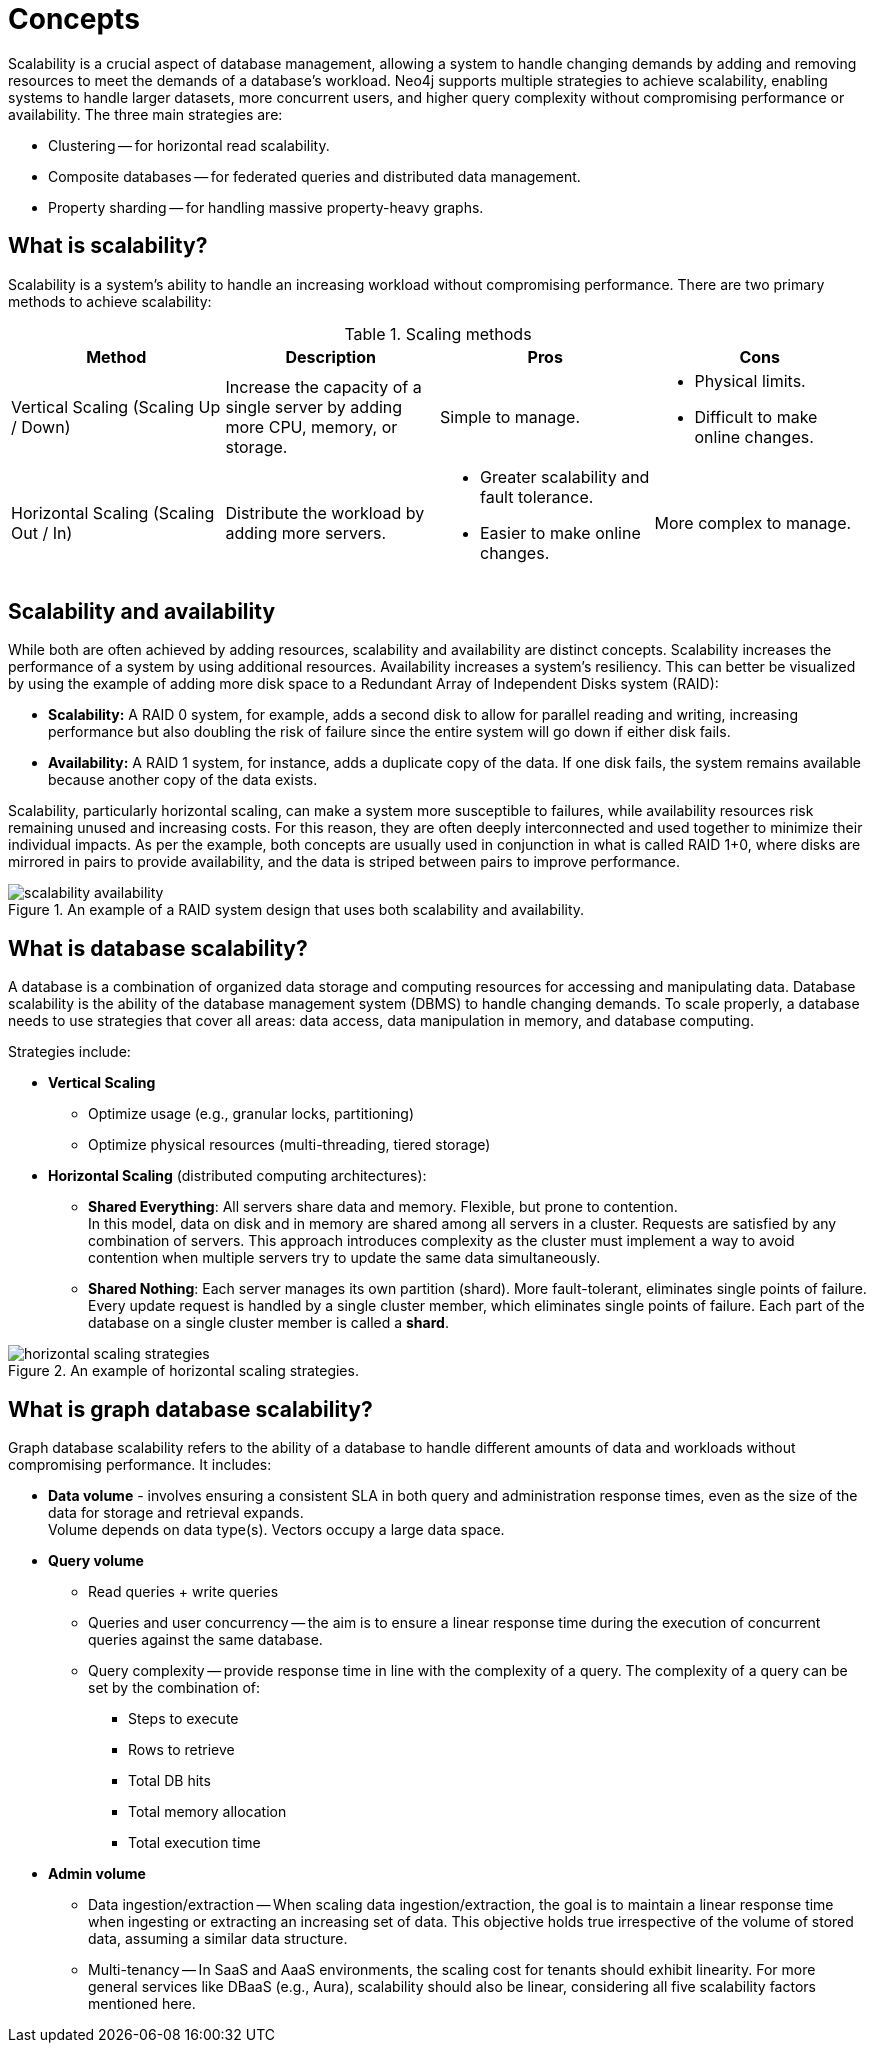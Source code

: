 :page-role: new-2025.10 enterprise-edition not-on-aura
:description: This page describes the concepts behind scalability with Neo4j.
= Concepts

Scalability is a crucial aspect of database management, allowing a system to handle changing demands by adding and removing resources to meet the demands of a database's workload.
Neo4j supports multiple strategies to achieve scalability, enabling systems to handle larger datasets, more concurrent users, and higher query complexity without compromising performance or availability. The three main strategies are:

* Clustering -- for horizontal read scalability.
* Composite databases -- for federated queries and distributed data management.
* Property sharding -- for handling massive property-heavy graphs.

== What is scalability?

Scalability is a system's ability to handle an increasing workload without compromising performance.
There are two primary methods to achieve scalability:

.Scaling methods
[options="header", cols="1,1,1a,1a"]
|===
| Method
| Description
| Pros
| Cons

| Vertical Scaling (Scaling Up / Down)
| Increase the capacity of a single server by adding more CPU, memory, or storage.
| Simple to manage.
| * Physical limits. +
* Difficult to make online changes.

| Horizontal Scaling (Scaling Out / In)
| Distribute the workload by adding more servers.
| * Greater scalability and fault tolerance. +
* Easier to make online changes.
| More complex to manage.
|===

== Scalability and availability

While both are often achieved by adding resources, scalability and availability are distinct concepts.
Scalability increases the performance of a system by using additional resources.
Availability increases a system's resiliency.
This can better be visualized by using the example of adding more disk space to a Redundant Array of Independent Disks system (RAID):

* *Scalability:* A RAID 0 system, for example, adds a second disk to allow for parallel reading and writing, increasing performance but also doubling the risk of failure since the entire system will go down if either disk fails.
* *Availability:* A RAID 1 system, for instance, adds a duplicate copy of the data.
If one disk fails, the system remains available because another copy of the data exists.

Scalability, particularly horizontal scaling, can make a system more susceptible to failures, while availability resources risk remaining unused and increasing costs.
For this reason, they are often deeply interconnected and used together to minimize their individual impacts.
As per the example, both concepts are usually used in conjunction in what is called RAID 1+0, where disks are mirrored in pairs to provide availability, and the data is striped between pairs to improve performance.

image::scalability-availability.png[title="An example of a RAID system design that uses both scalability and availability.", role="middle"]

== What is database scalability?

A database is a combination of organized data storage and computing resources for accessing and manipulating data.
Database scalability is the ability of the database management system (DBMS) to handle changing demands.
To scale properly, a database needs to use strategies that cover all areas: data access, data manipulation in memory, and database computing.

Strategies include:

* **Vertical Scaling**
** Optimize usage (e.g., granular locks, partitioning)
** Optimize physical resources (multi-threading, tiered storage)

* **Horizontal Scaling** (distributed computing architectures):

** *Shared Everything*: All servers share data and memory.
Flexible, but prone to contention. +
In this model, data on disk and in memory are shared among all servers in a cluster.
Requests are satisfied by any combination of servers.
This approach introduces complexity as the cluster must implement a way to avoid contention when multiple servers try to update the same data simultaneously.

** *Shared Nothing*: Each server manages its own partition (shard).
More fault-tolerant, eliminates single points of failure. +
Every update request is handled by a single cluster member, which eliminates single points of failure.
Each part of the database on a single cluster member is called a *shard*.

image::horizontal-scaling-strategies.png[title="An example of horizontal scaling strategies.", role="middle"]

== What is graph database scalability?

Graph database scalability refers to the ability of a database to handle different amounts of data and workloads without compromising performance.
It includes:

* *Data volume* -  involves ensuring a consistent SLA in both query and administration response times, even as the size of the data for storage and retrieval expands. +
Volume depends on data type(s). Vectors occupy a large data space.

* *Query volume*
** Read queries + write queries
** Queries and user concurrency -- the aim is to ensure a linear response time during the execution of concurrent queries against the same database.
** Query complexity -- provide response time in line with the complexity of a query. The complexity of a query can be set by the combination of:
*** Steps to execute
*** Rows to retrieve
*** Total DB hits
*** Total memory allocation
*** Total execution time

* *Admin volume*
** Data ingestion/extraction -- When scaling data ingestion/extraction, the goal is to maintain a linear response time when ingesting or extracting an increasing set of data.
This objective holds true irrespective of the volume of stored data, assuming a similar data structure.
** Multi-tenancy -- In SaaS and AaaS environments, the scaling cost for tenants should exhibit linearity.
For more general services like DBaaS (e.g., Aura), scalability should also be linear, considering all five scalability factors mentioned here.



